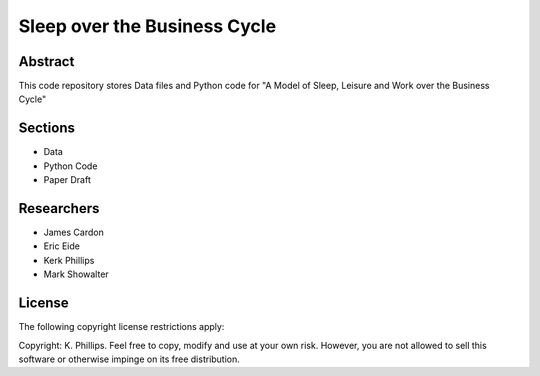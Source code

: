 =============================
Sleep over the Business Cycle
=============================


Abstract
========
This code repository stores Data files and Python code for "A Model of Sleep, Leisure and Work over the Business Cycle"


Sections
========
- Data
- Python Code
- Paper Draft


Researchers
===========
- James Cardon
- Eric Eide
- Kerk Phillips
- Mark Showalter


License
=======

The following copyright license restrictions apply:

Copyright: K. Phillips.  Feel free to copy, modify and use at your own risk.  However, you are not allowed to sell this software or otherwise impinge on its free distribution.

